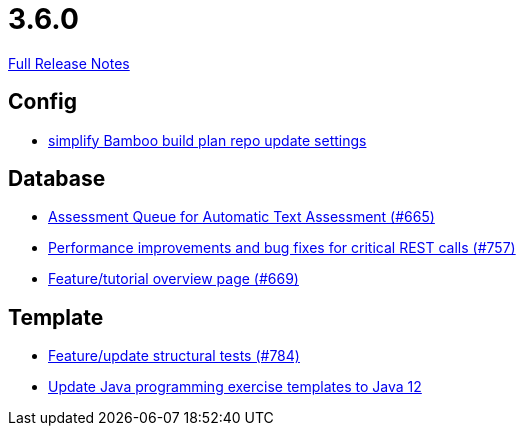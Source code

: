 // SPDX-FileCopyrightText: 2023 Artemis Changelog Contributors
//
// SPDX-License-Identifier: CC-BY-SA-4.0

= 3.6.0

link:https://github.com/ls1intum/Artemis/releases/tag/3.6.0[Full Release Notes]

== Config

* link:https://www.github.com/ls1intum/Artemis/commit/42abefca08a951ac7d16d03312d7fb9847c1bba6/[simplify Bamboo build plan repo update settings]


== Database

* link:https://www.github.com/ls1intum/Artemis/commit/6e150097df4257c85e84249e14d478eb1b5c5e53/[Assessment Queue for Automatic Text Assessment (#665)]
* link:https://www.github.com/ls1intum/Artemis/commit/ddfc0e4dbcc52bed181724ed4a8e475a56825a06/[Performance improvements and bug fixes for critical REST calls (#757)]
* link:https://www.github.com/ls1intum/Artemis/commit/35e76cc85dd42a70b41384b551975ad76dee64e9/[Feature/tutorial overview page (#669)]


== Template

* link:https://www.github.com/ls1intum/Artemis/commit/e65e84d3da99b8f95e9e47ffd9d762a768cc76e8/[Feature/update structural tests (#784)]
* link:https://www.github.com/ls1intum/Artemis/commit/d91681095acac448269ca9ad0d4c1a23fb1c709b/[Update Java programming exercise templates to Java 12]
